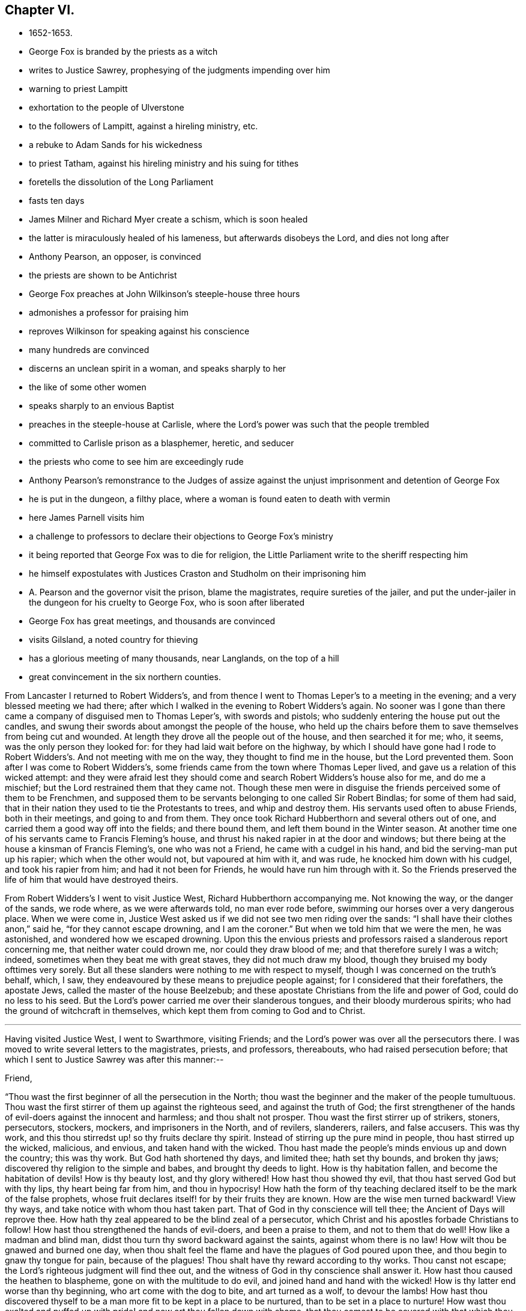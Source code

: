 == Chapter VI.

[.chapter-synopsis]
* 1652-1653.
* George Fox is branded by the priests as a witch
* writes to Justice Sawrey, prophesying of the judgments impending over him
* warning to priest Lampitt
* exhortation to the people of Ulverstone
* to the followers of Lampitt, against a hireling ministry, etc.
* a rebuke to Adam Sands for his wickedness
* to priest Tatham, against his hireling ministry and his suing for tithes
* foretells the dissolution of the Long Parliament
* fasts ten days
* James Milner and Richard Myer create a schism, which is soon healed
* the latter is miraculously healed of his lameness, but afterwards disobeys the Lord, and dies not long after
* Anthony Pearson, an opposer, is convinced
* the priests are shown to be Antichrist
* George Fox preaches at John Wilkinson`'s steeple-house three hours
* admonishes a professor for praising him
* reproves Wilkinson for speaking against his conscience
* many hundreds are convinced
* discerns an unclean spirit in a woman, and speaks sharply to her
* the like of some other women
* speaks sharply to an envious Baptist
* preaches in the steeple-house at Carlisle, where the Lord`'s power was such that the people trembled
* committed to Carlisle prison as a blasphemer, heretic, and seducer
* the priests who come to see him are exceedingly rude
* Anthony Pearson`'s remonstrance to the Judges of assize against the unjust imprisonment and detention of George Fox
* he is put in the dungeon, a filthy place, where a woman is found eaten to death with vermin
* here James Parnell visits him
* a challenge to professors to declare their objections to George Fox`'s ministry
* it being reported that George Fox was to die for religion, the Little Parliament write to the sheriff respecting him
* he himself expostulates with Justices Craston and Studholm on their imprisoning him
* A. Pearson and the governor visit the prison, blame the magistrates, require sureties of the jailer, and put the under-jailer in the dungeon for his cruelty to George Fox, who is soon after liberated
* George Fox has great meetings, and thousands are convinced
* visits Gilsland, a noted country for thieving
* has a glorious meeting of many thousands, near Langlands, on the top of a hill
* great convincement in the six northern counties.

From Lancaster I returned to Robert Widders`'s,
and from thence I went to Thomas Leper`'s to a meeting in the evening;
and a very blessed meeting we had there;
after which I walked in the evening to Robert Widders`'s again.
No sooner was I gone than there came a company of disguised men to Thomas Leper`'s,
with swords and pistols; who suddenly entering the house put out the candles,
and swung their swords about amongst the people of the house,
who held up the chairs before them to save themselves from being cut and wounded.
At length they drove all the people out of the house, and then searched it for me; who,
it seems, was the only person they looked for:
for they had laid wait before on the highway,
by which I should have gone had I rode to Robert
Widders`'s. And not meeting with me on the way,
they thought to find me in the house, but the Lord prevented them.
Soon after I was come to Robert Widders`'s,
some friends came from the town where Thomas Leper lived,
and gave us a relation of this wicked attempt:
and they were afraid lest they should come and search Robert Widders`'s house also for me,
and do me a mischief; but the Lord restrained them that they came not.
Though these men were in disguise the friends perceived some of them to be Frenchmen,
and supposed them to be servants belonging to one called Sir Robert Bindlas;
for some of them had said,
that in their nation they used to tie the Protestants to trees,
and whip and destroy them.
His servants used often to abuse Friends, both in their meetings,
and going to and from them.
They once took Richard Hubberthorn and several others out of one,
and carried them a good way off into the fields; and there bound them,
and left them bound in the Winter season.
At another time one of his servants came to Francis Fleming`'s house,
and thrust his naked rapier in at the door and windows;
but there being at the house a kinsman of Francis Fleming`'s, one who was not a Friend,
he came with a cudgel in his hand, and bid the serving-man put up his rapier;
which when the other would not, but vapoured at him with it, and was rude,
he knocked him down with his cudgel, and took his rapier from him;
and had it not been for Friends, he would have run him through with it.
So the Friends preserved the life of him that would have destroyed theirs.

From Robert Widders`'s I went to visit Justice West, Richard Hubberthorn accompanying me.
Not knowing the way, or the danger of the sands, we rode where,
as we were afterwards told, no man ever rode before,
swimming our horses over a very dangerous place.
When we were come in,
Justice West asked us if we did not see two men riding over the sands:
"`I shall have their clothes anon,`" said he,
"`for they cannot escape drowning, and I am the coroner.`"
But when we told him that we were the men, he was astonished,
and wondered how we escaped drowning.
Upon this the envious priests and professors raised a slanderous report concerning me,
that neither water could drown me, nor could they draw blood of me;
and that therefore surely I was a witch; indeed,
sometimes when they beat me with great staves, they did not much draw my blood,
though they bruised my body ofttimes very sorely.
But all these slanders were nothing to me with respect to myself,
though I was concerned on the truth`'s behalf, which, I saw,
they endeavoured by these means to prejudice people against;
for I considered that their forefathers, the apostate Jews,
called the master of the house Beelzebub;
and these apostate Christians from the life and power of God,
could do no less to his seed.
But the Lord`'s power carried me over their slanderous tongues,
and their bloody murderous spirits; who had the ground of witchcraft in themselves,
which kept them from coming to God and to Christ.

[.small-break]
'''

Having visited Justice West, I went to Swarthmore, visiting Friends;
and the Lord`'s power was over all the persecutors there.
I was moved to write several letters to the magistrates, priests, and professors,
thereabouts, who had raised persecution before;
that which I sent to Justice Sawrey was after this manner:--

[.embedded-content-document.letter]
--

[.salutation]
Friend,

"`Thou wast the first beginner of all the persecution in the North;
thou wast the beginner and the maker of the people tumultuous.
Thou wast the first stirrer of them up against the righteous seed,
and against the truth of God;
the first strengthener of the hands of evil-doers against the innocent and harmless;
and thou shalt not prosper.
Thou wast the first stirrer up of strikers, stoners, persecutors, stockers, mockers,
and imprisoners in the North, and of revilers, slanderers, railers, and false accusers.
This was thy work, and this thou stirredst up! so thy fruits declare thy spirit.
Instead of stirring up the pure mind in people, thou hast stirred up the wicked,
malicious, and envious, and taken hand with the wicked.
Thou hast made the people`'s minds envious up and down the country; this was thy work.
But God hath shortened thy days, and limited thee; hath set thy bounds,
and broken thy jaws; discovered thy religion to the simple and babes,
and brought thy deeds to light.
How is thy habitation fallen, and become the habitation of devils!
How is thy beauty lost, and thy glory withered!
How hast thou showed thy evil, that thou hast served God but with thy lips,
thy heart being far from him, and thou in hypocrisy!
How hath the form of thy teaching declared itself to be the mark of the false prophets,
whose fruit declares itself! for by their fruits they are known.
How are the wise men turned backward!
View thy ways, and take notice with whom thou hast taken part.
That of God in thy conscience will tell thee; the Ancient of Days will reprove thee.
How hath thy zeal appeared to be the blind zeal of a persecutor,
which Christ and his apostles forbade Christians to follow!
How hast thou strengthened the hands of evil-doers, and been a praise to them,
and not to them that do well!
How like a madman and blind man, didst thou turn thy sword backward against the saints,
against whom there is no law!
How wilt thou be gnawed and burned one day,
when thou shalt feel the flame and have the plagues of God poured upon thee,
and thou begin to gnaw thy tongue for pain, because of the plagues!
Thou shalt have thy reward according to thy works.
Thou canst not escape; the Lord`'s righteous judgment will find thee out,
and the witness of God in thy conscience shall answer it.
How hast thou caused the heathen to blaspheme, gone on with the multitude to do evil,
and joined hand and hand with the wicked!
How is thy latter end worse than thy beginning, who art come with the dog to bite,
and art turned as a wolf, to devour the lambs!
How hast thou discovered thyself to be a man
more fit to be kept in a place to be nurtured,
than to be set in a place to nurture!
How wast thou exalted and puffed up with pride! and now art thou fallen down with shame,
that thou comest to be covered with that which thou stirredst up and broughtest forth.
Let not John Sawrey take the words of God into his mouth till he be reformed;
let him not take his name into his mouth till he depart from iniquity;
let not him and his teacher make a profession of the saints`' words,
except they intend to proclaim themselves hypocrites,
whose lives are so contrary to the lives of the saints;
whose church hath made itself manifest to be a cage of unclean birds.
You, having a form of godliness, but not the power,
have made them that are in the power your derision, your by-word,
and talk at your feasts.
Thy ill savour, John Sawrey, the country about have smelled,
and of thy unchristian carriage all that fear God have been ashamed;
and to them thou hast been a grief; in the day of account thou shalt know it,
even in the day of thy condemnation.
Thou wast mounted up, and hadst set thy nest on high,
but never gottest higher than the fowls of the air.
Now thou art run amongst the beasts of prey, and art fallen into the earth;
so that earthliness and covetousness have swallowed thee up.
Thy conceitedness would not carry thee through, in whom was found the selfish principle,
which hath blinded thy eye.
Thy back must be bowed down always; for thy table is already become thy snare.`"

[.signed-section-signature]
G+++.+++ F.

--

This Justice Sawrey, who was the first persecutor in that country, was afterwards drowned.

[.offset]
I wrote also to William Lampitt, the priest of Ulverstone, thus:--

[.embedded-content-document.letter]
--

"`The word of the Lord to thee, O Lampitt! who art a deceiver,
surfeited and drunk with the earthly spirit, rambling up and down in the Scriptures,
and blending thy spirit amongst the saints`' conditions; who hadst a prophecy,
as thy father Balaam had, but art erred from it, as thy father did;
one whose fruit hath withered (of which I am a witness),
and many who have known thy fruit, have seen the end of it, that it is withered,
and do see where thou art in the blind world, a blind leader of the blind;
as a beast wallowing and tumbling in the earth, and in the lust;
one that is erred from the Spirit of the Lord, of old ordained for condemnation.
Thou art in the seat of the Pharisees, art called of men master,
standest praying in the synagogues, and hast the chief seat in the assemblies;
a right hypocrite in the steps of the Pharisees, and in the way of thy fathers,
the hypocrites, which our Lord Jesus Christ cried woe against.
Such with the light thou art seen to be, and by the light art comprehended;
which is thy condemnation, who hatest it, and will be so eternally, except thou repent.
To thee this is the word of God; for in Christ`'s way thou art not, but in the Pharisees'`,
as thou mayest read, Matt.
xxiii., and all that own Christ`'s words may see thee there.
Christ, who died at Jerusalem, cried woe against such as thou art;
and Christ is the same yesterday, today, and forever.
The woe remains upon thee, and from under it thou canst never come, but through judgment,
condemnation, and true repentance.
To thee this is the word of God; to that of God in thy conscience I do speak,
which will witness the truth of what I write, and will condemn thee.
And when thou art in thy torment (though now thou swellest in thy vanity,
and livest in wickedness), remember thou wast warned in thy lifetime.
When the eternal condemnation is stretched over thee,
thou shalt witness this to be the word of the Lord God unto thee;
and if ever thy eye shall see repentance,
thou wilt witness me to have been a friend of thy soul.`"

[.signed-section-signature]
G+++.+++ F.

--

[.offset]
Having thus cleared my conscience to the justice, and to the priest of Ulverstone,
who had raised the first persecution in that country,
it was upon me to send this warning in writing to the people of Ulverstone in general.

[.embedded-content-document.letter]
--

"`Consider, O people! who are within the parish of Ulverstone;
I was moved of the Lord to come into your public places to speak among you,
being sent of God to direct your minds to him,
that you might know where you might find your teacher;
that your minds might be stayed alone upon God,
and you might not gad abroad without you for a teacher;
for the Lord God alone will teach his people; and he is coming to teach them,
and to gather them from idols`' temples, and from the customary worships,
which all the world is trained up in.
God hath given to every one of you a measure of his Spirit, according to your capacity;
liars, drunkards, whoremongers, and thieves, and who follow filthy pleasures,
you all have this measure in you.
This is the measure of the Spirit of God, that shows you sin, and evil, and deceit;
which lets you see that lying is sin; and theft, drunkenness, and uncleanness,
all to he the works of darkness.
Therefore mind your measure (for nothing that is
unclean shall enter into the kingdom of God),
and prize your time while you have it, lest the time come that you say with sorrow,
we had time, but it is past.
O! why will ye die? why will ye choose your own ways? why will
ye follow the course of the world? and why will ye follow envy,
malice, drunkenness,
and foolish pleasures? know ye not in your consciences that
all these are evil and sin? and that they who act such things,
shall never enter into the kingdom of God? O! that ye would consider,
and see how you have spent your time, and mind how ye do spend it,
and observe whom you serve; for '`the wages of sin is death.`' Do not ye know,
that whatsoever is more than yea and nay, cometh of evil?
O! ye drunkards, who live in drunkenness,
do ye think to escape the fire and the judgment of God? Though ye swell in venom,
and live in lust for a while, yet God will find you out, and bring you to judgment.
Therefore love the light, which Christ hath enlightened you withal, who saith,
'`I am the light of the world,`' and who doth
enlighten every one that cometh into the world.
One loves the light, and brings his works to the light,
and there is no occasion at all of stumbling; the other hates the light,
because his deeds are evil, and the light will reprove him.
Thou that hatest this light, thou hast it; thou knowest that lying drunkenness, swearing,
whoredom, theft, all ungodliness, and all unrighteousness, are evil.
Christ Jesus hath given thee light enough to let thee see these are evil.
This light, if thou lovest it, will teach thee holiness and righteousness,
without which none shall see God; but if thou hatest this light, it is thy condemnation.
Thus are Christ`'s words found to be true, and fulfilled among you;
you that hate this light, set up hirelings, and idols`' temples,
and such priests as bear rule by their means; such shepherds as hold up such things;
who are called of men masters, and have the chiefest place in the assemblies,
whom Christ cried woe against, Matt. 23;
such as go in the way of Cain in envy, and after the error of Balaam for wages,
gifts, and rewards; these have been your teachers; and these you have held up.
But they who love the light, are taught of God;
and the Lord is coming to teach his people himself,
and to gather his own from the hirelings,
and from such as seek for their gain from their quarter,
and from such as bear rule by their means.
The Lord is opening the eyes of people, that they may see such as bear rule over them.
But all, whose eyes are shut, are such as the prophet spoke of,
that '`have eyes and see not,`' but are foolish, upholding such things.
Therefore, poor people, as ye love your own souls,
consider the love of God to your souls, while ye have time,
and do not turn the grace of God into wantonness.
That which shows you ungodliness and worldly lusts, should and would be your teacher,
if ye would hearken to it;
for the saints of old witnessed the grace of God to be their teacher,
which taught them to live soberly and godly in this present world.
Ye that are not sober, this grace of God hath appeared unto you,
but you turn it into wantonness, and so set up teachers,
who are not sober, not holy, not godly.
Here you are left without excuse,
when the righteous judgment of God shall be revealed upon all who live ungodly.
Therefore to the light in you I speak;
and when the book of conscience shall come to be opened,
then shall you witness what I say to be true, and you all shall be judged out of it.
God Almighty direct your minds (such of you especially who love honesty and sincerity),
that you may receive mercy in the time of need.
Your teacher is within you; look not forth; it will teach you both lying in bed,
and going abroad, to shun all occasion of sin and evil.`"

[.signed-section-signature]
G+++.+++ F.

--

[.offset]
As the foregoing was directed to all the inhabitants of Ulverstone in general,
so it was upon me to write also to those more particularly,
that most constantly followed W. Lampitt, the priest.
To these I wrote thus:--

[.embedded-content-document.letter]
--

"`The word of the Lord God to all the people that follow priest Lampitt,
who is a blind guide.
Ye are such as are turned from the light of Christ within,
which he hath enlightened you withal;
ye are such as follow that which Christ cried woe against, that go not in Christ`'s way,
but in the Pharisees`' way, as ye may read, Matt. 23,
which our Lord Jesus Christ cried woe against.
He is the same yesterday, today, and forever: but him ye own not,
while ye follow such as he cried woe against; though under a colour ye make a profession,
and Lampitt, your priest, makes a trade of Christ`'s and the saints`' words,
as his fathers, the Pharisees, made a profession of the prophets`' and of Moses`'s words.
"`Woe was unto them who had not the life,
so woe is unto you who have not the life that gave forth the Scriptures,
as your fruits have made manifest.
For when the Lord hath moved some to come amongst you to preach the truth freely,
you have knocked them down, beat, and punched, and haled them out of your assemblies.
Such a people serve thee, O Lampitt, to make a prey upon, and these are thy fruits.
O! let shame, shame, strike thee and you all in the faces,
who make a profession of Christ`'s words, and yet are stoners, and strikers, and mockers,
and scoffers.
Let all see, if this be not a cage of unclean birds, spoken of in the Scriptures,
by those who had the life of the Scriptures.
Such a company of people thou deceivest, and feedest them with thy fancies;
thou makest a trade of the Scriptures, and takest them for thy cloak.
But thou art manifest to all the children of light; for that cloak will not cover thee;
thy skirts are seen, and thy nakedness appears.
The Lord made one to go naked among you, a figure of thy nakedness,
and of your nakedness, and as a sign amongst you, before your destruction cometh;
that you might see that you were naked, and not covered with the truth.
To the light in all your consciences I speak,
which Christ Jesus doth enlighten you withal.
It will show you the time you have spent,
and all the evil deeds you have done in that time; who follow such a teacher,
that acts contrary to this light, and leads you into the ditch.
When you are in the ditch together, both teacher and people, remember,
ye were warned in your lifetime.
If ever your eye come to see repentance, and you obey the light of Jesus Christ in you,
you will witness me to have been a friend of your souls,
and that I have sought your eternal good, and written this in dear love to you.
Then will you own your condemnation; which you must all own,
before you can come into that blessed life, of which there is no end.
But ye, who hate the light, because your deeds are evil, this light is your condemnation.
O! that ye would love this light, and hearken to it!
It would teach you, both in your daily occupations, and as you lie upon your beds,
and would never let you speak a vain word.
In loving it, you love Christ; in hating it,
you bring condemnation thereof upon yourselves.
To you this is the word of God, from under which you can never pass,
nor ever escape the terror of the Lord, in the state you are in, who hate the light.`"

[.signed-section-signature]
G+++.+++ F.

--

[.offset]
Amongst the chief hearers and followers of this priest Lampitt of Ulverstone,
was one Adam Sands, who was a very wicked, false man,
and would have destroyed truth and its followers if he could.
To him I was moved to write thus:--

[.embedded-content-document.letter]
--

[.salutation]
"`Adam Sands,

"`To the light in thy conscience I appeal, thou child of the Devil,
thou enemy of righteousness; the Lord will strike thee down,
though now for a while in thy wickedness thou mayest reign.
The plagues of God are due to thee,
who hardenest thyself in thy wickedness against the pure truth of God.
With the pure truth of God, which thou hast resisted and persecuted,
thou art to be thrashed down, which is eternal, and doth comprehend thee;
and with the light, which thou despisest, thou art seen; and it is thy condemnation.
Thou as one brutish, and thy wife as an hypocrite, and you both as murderers of the just,
in that which is eternal, are seen and comprehended; and your hearts searched, and tried,
and condemned by the light.
The light in thy conscience will witness the truth of what I write to thee;
and will let thee see that thou art not born of God, but art from the truth,
in the beastly nature.
If ever thy eye see repentance, thou wilt witness me a friend of thy soul,
and a seeker of thy eternal good.`"

[.signed-section-signature]
G+++.+++ F.

--

This Adam Sands afterwards died miserably.

[.offset]
I was moved also to write to priest Tatham.

[.embedded-content-document.letter]
--

"`The word of the Lord to thee, priest Tatham,
who art found out of the doctrine of Christ; having the chiefest place in the assembly,
being called of men, master,
and standing praying in the synagogue in the steps of the Pharisees,
which our Lord Jesus Christ cried woe against.
In his way thou art not, but in the way of the scribes and Pharisees,
as thou mayest read, Matt. 23.
There Christ`'s words judge thee, and the Scriptures of truth condemn thee.
For thou art such a one as sues men at the law for tithes,
and yet professest thyself to be a minister of Christ;
which Christ never empowered his to do;
neither did any of his apostles or ministers ever do so.
Here I charge thee in the presence of the living God, to be out of their doctrine;
and that as one of those evil beasts the Scripture speaks of,
thou mindest earthly things, which the life of the Scriptures is against.
Thou art for destruction in the state wherein thou standest;
and it will be thy portion eternally, if thou dost not repent.
To that of God in thy conscience I speak, which will witness the truth of what I say.
Thou goest in Cain`'s way, in envy, an enemy to God, and from the command of God.
Thou goest in Balaam`'s way, from the Spirit of God, for gifts and rewards,
the wages of unrighteousness.
Thou son of Balaam, thou art worse than thy father,
for though he loved the wages of unrighteousness, yet he durst not take them;
but thou not only takest them, but suest men at the law if they will not give them thee,
which no true minister of Jesus Christ ever did; therefore stop thy mouth forever,
and never make mention of them, or profess thyself one of them.
With the light thou art seen and comprehended, who art light and vain,
and speakest a divination of thy own brain, and deceivest the people.
That in thy conscience will witness what I say, and will condemn thee,
who art one of those that bear rule by their means,
which the Lord sent Jeremiah to cry against, Jer. 5;
and so thou boldest up '`the horrible and filthy thing that is committed in
the land.`' They that do not tremble at the word of the Lord,
are the foolish people that hold thee up; they are sottish children,
and have no understanding; they are wise to do evil, but not to do good,
who are deceived by thee.
Thou art one of those that seek their gain from their quarter; a greedy dumb dog,
that never hath enough, as thy practice makes manifest,
which the Lord sent Isaiah to cry against, Isa. 56:11-12.
And thou art such a one as the Lord sent Ezekiel to cry against,
who feedest of the fat, and clothest with the wool, and makest a prey of the people.
But the Lord is gathering his sheep from thy mouth,
that to thee they shall be a prey no longer.
Thou enemy of God, here this prophecy is fulfilled upon thee, Ezek. 34, and thou art one of them;
I charge it upon thee in the presence of the living God; a hireling thou art,
and they that put not into thy mouth, thou preparest war against them.
Thou hatest the good, and lovest the evil, which the Lord sent Micah to cry against, Mic.
iii. Cover thy lips, and stop thy mouth forever, thou child of darkness;
for with the light thou art comprehended,
and seen to be among them which the holy men of God cried woe against;
and by the Spirit of the Living God thou art judged.
In the light, which is thy condemnation, thou art comprehended; thy race is seen,
and thy compass known, who art out of the commands of Christ,
and out of the doctrine and life of the apostles.
Thou art proved and tried: to thee this is the word of the Lord,
to thee it shall be as a hammer, a fire, and a sword,
and from under it thou shalt never come, unless thou repent;
who art with the light to be condemned in that state wherein thou standest:
and if ever thy eye see repentance, this thy condemnation thou must own.`"

[.signed-section-signature]
G+++.+++ F.

--

I wrote also to Burton, priest of Sedbergh, much to the same purpose,
he being in the same evil ground, nature, and practice.
Many other epistles also and papers I wrote about that time,
as the Lord moved me thereunto, which I sent among the priests, professors,
and people of all sorts, for the laying their evil ways open before them,
that they might see and forsake them; and opening the way of truth unto them,
that they might come to walk therein;
which are too many and large to be inserted in this place.

After I had cleared my conscience at that time to the priests and people near Swarthmore,
I went again into Westmorland.
A company of men with pikes and staves laid wait for me at a bridge in the way,
and they met with some Friends, but missed me.
Afterwards they came to the meeting with their pikes and staves:
but Justice Benson being there, and many considerable people besides,
they were prevented from doing the mischief they intended.
So they went away in a great rage, without hurting any one.

I went from the meeting to Grayrigg, and had a meeting there at Alexander Dixon`'s house,
to which the priest (who was a Baptist, and a chapel priest) came to oppose;
but the Lord confounded him by his power.
Some of the priest`'s people tumbled down some
milk-pails which stood upon the side of the house,
which was much crowded; whereupon the priest, after he and his company were gone away,
raised a slander, "`that the Devil frightened him,
and took away a side of the house while he was in the meeting.`"
And though this was a known falsehood,
yet it served the priests and professors to feed on for a while;
and so shameless they were, that they printed and published it.

Another time this priest came to a meeting, and fell to jangling.
First he said, "`the Scriptures were the word of God.`"
I told him they were the words of God, but were not Christ, who is the Word;
and bid him prove by Scripture what he said.
Then he said it was not the Scripture that was the word;
and setting his foot upon the Bible, he said it was but copies bound up together.
Many unsavoury words came from him, but after he was gone we had a blessed meeting,
and the Lord`'s power and presence was preciously manifested and felt amongst us.
Soon after he sent me a challenge to meet me at Kendal.
I sent him word he need not go so far as Kendal, for I would meet him in his own parish.
The hour being fixed, we met, and abundance of rude people gathered together,
besides the baptized people who were his own members;
and they had intended to do mischief, but God prevented them.
When we were met, I declared the day of the Lord to them,
and directed them to Christ Jesus.
Then the priest out with his Bible, and said it was the word of God.
I told him it was the words of God, but not God, the Word.
His answer was, he would prove the Scriptures to be the word before all the people.
I let him go on, having a man there that could take down in writing both what he said,
and what I said.
When he could not prove it (for I kept him to Scripture proof, chapter and verse for it),
the people gnashed their teeth for anger, and said he would have me anon;
but in going about to prove that one error, he ran into many.
And when at length he saw he could not prove it,
then he said he would prove it to be a God: so he toiled himself afresh,
till he perspired again, but could not prove what he had affirmed.
And he and his company were full of wrath;
for I kept his assertions on the head of him and them all,
and told them I owned what the Scriptures said of themselves, namely,
that they were the words of God but Christ was the Word.
So the Lord`'s power came over all, and they being confounded went away.
The Lord disappointed their mischievous intentions against me;
and Friends were established in Christ,
and many of the priest`'s followers saw the folly of their teacher.

After this, priest Bennet, of Cartmel, sent a challenge to dispute with me.
Hereupon I came to his steeple-house on a First-day, and found him preaching.
When he had done, I spoke to him and his people;
but the priest would not stand the trial, but went his way.
After he was gone, I had much discourse with the people;
and when I was come out into the steeple-house yard,
and was discoursing further with the professors, and declaring truth unto them,
one of them set his foot behind me, and two of them ran against my breast,
and threw me down backwards against a grave-stone,
wickedly and maliciously seeking to hurt me; but I got up again,
and was moved of the Lord to speak to them.
Then I went up to the priest`'s house,
and desired him to come forth that I might discourse with him,
seeing he had challenged me; but he would not be seen.
So the Lord`'s power came over them all, which was greatly manifested at that time.
Amongst the priest`'s hearers was one Richard Roper,
one of the bitterest professors the priest had:
he was very fierce and hot in his contention;
but afterwards he came to be convinced of God`'s eternal truth, became a minister thereof,
and continued faithful to his death.

It was now about the beginning of the year 1653, when I returned to Swarthmore;
and going to a meeting at Gleaston, a professor challenged a dispute with me.
I went to the house where he was, and called him to come forth;
but the Lord`'s power was over him, so that he durst not meddle.
Then I departed thence, and visited the meetings of Friends in Lancashire,
and came back to Swarthmore.
Great openings I had from the Lord, not only of divine and spiritual matters,
but also of outward things, relating to the civil government.
For being one day in Swarthmore-hall,
when Judge Fell and Justice Benson were talking of the news,
and of the parliament then sitting, which was called the Long Parliament,
I was moved to tell them,
that before that day two weeks the parliament should be broken up,
and the speaker plucked out of his chair.
And that day two weeks Justice Benson coming thither again, told Judge Fell,
that now he saw George was a true prophet; for Oliver had broken up the parliament.

About this time I was in a fast for about ten days,
my spirit being greatly exercised on truth`'s account;
for James Milner and Richard Myer went out into imaginations,
and a company followed them.
This James Milner and some of his company, had true openings at first;
but getting into pride and exaltation of spirit, they ran out from truth.
I was sent for to them, and was moved of the Lord to go, and show them their outgoings:
and they were brought to see their folly, and condemned it,
and came into the way of truth again.
After some time I went to a meeting at Arn-side, where Richard Myer was,
who had been long lame of one of his arms.
I was moved of the Lord to say unto him, amongst all the people,
"`Stand up on thy legs`" (for he was sitting down): and he stood up,
and stretched out his arm that had been lame a long time, and said,
"`Be it known unto you, all people, that this day I am healed.`"
Yet his parents could hardly believe it; but after the meeting was done,
they had him aside, took off his doublet, and then saw it was true.
He came soon after to Swarthmore meeting,
and then declared how that the Lord had healed him.
Yet after this the Lord commanded him to go to York with a message from him,
but he disobeyed the Lord; and the Lord struck him again,
so that he died about three-quarters of a year after.

Now were great threatenings given forth in Cumberland, that if ever I came there again,
they would take away my life.
When I heard it, I was drawn to go into Cumberland, and went to Miles Wennington`'s,
in the same parish, from which those threatenings came;
but they had not power to touch me.

About this time Anthony Pearson was convinced, who had been an opposer of Friends.^
footnote:[Justice Pearson,
who "`was convinced as he sat on the bench,`" became the author of an approved work,
_The Great Case of Tithes._
A striking letter from him, dated in 1653, respecting his religious state,
is inserted in _Letters of Early Friends_, pages 10-12.]
He came over to Swarthmore; and I being then at Colonel West`'s, they sent for me.
Colonel West said, "`Go, George, for it may be of great service to the man.`"
So I went, and the Lord`'s power reached him.

About this time also the Lord opened several mouths to
declare the truth to priests and people,
so that many were cast into prison.
I went again into Cumberland, and Anthony Pearson and his wife, and several Friends,
went with me to Bootle, where Anthony Pearson left me, and went to Carlisle sessions;
for he was a Justice of the peace in three counties.
On a First-day, I went into the steeple-house at Bootle; and when the priest had done,
I began to speak.
But the people were exceeding rude, and struck and beat me in the yard:
one gave me a very great blow over my wrist,
so that the people thought he had broken my hand to pieces.
The constable was very desirous to keep the peace,
and would have set some of them by the heels that struck me,
if I would have given way to it.
After my service amongst them was over, I went to Joseph Nicolson`'s house,^
footnote:[Joseph Nicholson was one of those who, with his wife,
suffered in the New England persecution, being imprisoned there and laid in irons.
He was also immured within the walls of Dover Castle in 1661.
See Bowden`'s _History of Friends in America_, vol. i., pp. 203-206, and 208, etc.]
and the constable went a little way with us, to keep off the rude multitude.
In the afternoon I went again; and then the priest had got another priest to help him,
that came from London, and was highly accounted of.
Before I went into the steeple-house, I sat a little upon the Cross, and Friends with me;
but the Friends were moved to go into the steeplehouse, and I went in after them.
The London priest was preaching; who gathered up all the Scriptures he could think of,
that spoke of false prophets, and antichrists, and deceivers, and threw them upon us:
but when he had done I recollected all those Scriptures,
and brought them back upon himself.
Then the people fell upon me in a rude manner;
but the constable charged them to keep the peace, and so made them quiet again.
Then the priest began to rage, and said I must not speak there:
I told him he had his hour-glass, by which he had preached, and he having done,
the time was free for me, as well as for him, for he was but a stranger there himself.
So I opened the Scriptures to them, and let them see that those Scriptures,
that spoke of the false prophets, and antichrists, and deceivers,
described them and their generation,
and belonged to them who were found walking in their steps,
and bringing forth their fruits; and not unto us, who were not guilty of such things.
I manifested to them, that they were out of the steps of the true prophets and apostles;
and showed them clearly, by the fruits and marks,
that it was they of whom those Scriptures spoke, and not we.
And I declared the truth, and the word of life to the people,
and directed them to Christ their teacher.
All was quiet while I was speaking; but when I had done, and was come out,
the priests were both of them in such a rage,
that they foamed at the mouth for anger against me.
The priest of the place made an oration to the people in the steeple-house yard,
and said, "`This man hath gotten all the honest men and women in Lancashire to him;
and now,`" said he, "`he comes here to do the same.`"
Then said I unto him, "`What wilt thou have left? and what have the priests left them,
but such as themselves? For if it be the honest that receive the truth,
and are turned to Christ, then it must be the dishonest that follow thee,
and such as thou art.`"
Some also of the priest`'s people began to plead for their priest, and for tithes;
but I told them it were better for them to plead for Christ,
who had ended the tithing-priesthood and tithes,
and had sent forth his ministers to give freely, as they had received freely.
So the Lord`'s power came over them all, put them to silence,
and restrained the rude people, that they could not do the mischief they intended.
When I came down again to Joseph Nicholson`'s house, I saw a great hole in my coat,
which was cut with a knife, but it was not cut through my doublet,
for the Lord had prevented their mischief.
And the next day a rude wicked man would have done violence to a Friend,
but the Lord`'s power stopped him.

Now was I moved to send James Lancaster to appoint a meeting
at John Wilkinson`'s steeple-house near Cockermouth,
who was a preacher in great repute, and had three parishes under him;
wherefore I stayed at Millom-in-Bootle till he came back again.
In the meantime some of those called the gentry
of the country had formed a plot against me,
and had given a little boy a rapier, to do me a mischief with it.
They came with the boy to Joseph Nicholson`'s house to seek me;
but the Lord had so ordered it, that I was gone into the fields.
They met with James Lancaster, but did not much abuse him;
and not finding me in the house, after a while they went away again.
So I walked up and down in the fields that night,
and did not go to bed as very often I used to do.
The next day we came to the steeple-house,
where James Lancaster had appointed the meeting.
There were at this meeting twelve soldiers and their wives,
who were come thither from Carlisle; and the country people came in,
as if it had been to a fair.
I lay at a house a short distance from the place,
so that many Friends were there before me.
When I came, I found James Lancaster speaking under a yew tree;
which was so full of people that I feared they would break it down.
I looked about for a place to stand upon, to speak to the people;
for they lay all up and down like people at a leaguer.
After I was discovered, a professor came to me, and asked,
if I would not go into the church;
seeing no place convenient to speak to the people from, I told him,
"`Yes;`" whereupon the people rushed in; so that when I came in,
the house and even the pulpit was so full of people, that I had much ado to get in;
and they that could not get in, stood about the walls.
When the people were settled, I stood up on a seat;
and the Lord opened my mouth to declare his everlasting truth, and his everlasting day;
and to lay open all their teachers, their rudiments, traditions, and inventions,
that they had been in, in the night of apostacy since the apostles days.
I turned them to Christ the true teacher, and to the true spiritual worship;
directing them where to find the Spirit and truth, that they might worship God therein.
I opened Christ`'s parables unto them,
and directed them to the Spirit of God in themselves,
that would open the Scriptures unto them.
And I showed them, how all might come to know their Saviour,
and sit under his teaching;--might come to be heirs of the kingdom of God,
and know both the voice of God and of Christ,
by which they might discover all the false shepherds and teachers they had been under;
and be gathered to the true shepherd, priest, bishop, and prophet, Christ Jesus,
whom God commanded all to hear.
So when I had largely declared the word of life unto them, for about three hours,
I walked from amongst the people, and they passed away very well satisfied.
Among the rest a professor followed me, praising and commending me;
but his words were like a thistle to me.
At last I turned about, and bid him "`fear the Lord:`" whereupon priest Larkham,
of Cockermouth (for several priests were got together
on the way who came after the meeting was over),
said to me, "`Sir, why do you judge so; you must not judge.`"
But I turned to him and said, "`Friend,
dost not thou discern an exhortation from a judgment? I admonished him to fear God;
and dost thou say I judge him?`" So this priest and I falling into discourse,
I manifested him to be amongst the false prophets and covetous hirelings.
And several people being moved to speak to him,
he and two others of the priests soon got away.
When they were gone, John Wilkinson, who was preacher of that parish,
and of two other parishes in Cumberland,
began to dispute against his own conscience for several hours,
till the people generally turned against him; for he thought to have tired me out,
but the Lord`'s power tired him out, and the Lord`'s truth came over him and them all.
Many hundreds were convinced that day, and received the Lord Jesus Christ,
and his free teaching, with gladness; of whom some have died in the truth,
and many stand faithful witnesses thereof.
The soldiers also were convinced, and their wives, and continued with me till First-day.

On First-day I went to the steeple-house at Cockermouth, where priest Larkham lived.
When he had done, I began to speak, and the people began to be rude;
but the soldiers told them we had broken no law, and they became quiet.
Then I turned to the priest, and laid him open among the false prophets and hirelings;
at which word the priest went his way, and said,
"`He calls me hireling;`" which was true enough, and all the people knew it.
Then some of the great men of the town came to me, and said, "`Sir,
we have no learned men to dispute with you.`"
I told them I came not to dispute, but to show the way of salvation to them,
the way of everlasting life.
I declared largely the way of life and truth, and directed them to Christ their teacher,
who had died for them, and bought them with his blood.

When I had done,
I went about two miles to another great steeplehouse of John Wilkinson`'s, called Brigham;
where the people, having been at the other meeting, were mightily affected,
and would have put my horse into the steeple-house yard; but I said, "`No,
the priest claims that; take him to an inn.`"
When I came into the steeple-house yard, I saw the people coming in great companies,
as to a fair; and abundance were already gathered in the lanes,
and about the steeple-house.
I was very thirsty, and walked about a quarter of a mile to a brook,
where I got some water, and refreshed myself.
As I came up again, I met Wilkinson, who as I passed by him said, "`Sir,
will you preach today? If you will,`" said he,
"`I will not oppose you in word or thought.`"
I replied, "`Oppose if thou wilt; I have something to speak to the people.`"
"`And,`" said I, "`thou carriedst thyself foolishly the other day,
and spoke against thy conscience and reason;
insomuch that thy hearers cried out against thee.`"
So I left him, and went on; for he saw it was in vain to oppose,
the people were so affected with the Lord`'s truth.
When I came into the steeplehouse yard, a professor came to me, and asked,
if I would not go into the church, as he called it.
And I seeing no convenient place to stand to speak to the people from, went in,
and stood up on a seat, after they were settled.
The priest came in also, but did not go up to his pulpit.
The Lord opened my mouth, and I declared his everlasting truth,
and word of life to the people; directing them to the Spirit of God in themselves,
by which they might know God and Christ, and the Scriptures,
and come to have heavenly fellowship in the Spirit.
I declared to them, that every one that cometh into the world,
was enlightened by Christ the life; by which light they might see their sins, and Christ,
who was come to save them from their sins, and died for them.
And, if they came to walk in this light,
they might therein see Christ to be the author of their faith, and the finisher thereof;
their Shepherd to feed them, their Priest to teach them,
and their great Prophet to open divine mysteries unto them,
and to be always present with them.
I explained also unto them, in the openings of the Lord, the first covenant,
explaining to them the types, and the substance of those figures;
and so bringing them on to Christ, the new covenant.
I also manifested unto them,
that there had been a night of apostacy since the apostles`' days;
but that now the everlasting gospel was preached again,
which brought life and immortality to light; and the day of the Lord was come,
and Christ was come to teach his people himself by his light, grace, power, and Spirit.
A fine opportunity the Lord gave me to preach truth
among the people that day for about three hours;
and all was quiet.
Many hundreds were convinced; and some of them praised God and said,
"`Now we know the first step to peace.`"
The preacher also said privately to some of his hearers,
that I had broken them and overthrown them.

After this I went to a village, and many people accompanied me.
As I was sitting in a house full of people, declaring the word of life unto them,
I cast mine eye upon a woman, and discerned an unclean spirit in her.
And I was moved of the Lord to speak sharply to her,
and told her she was under the influence of an unclean spirit;
whereupon she went out of the room.
Now, I being a stranger there, and knowing nothing of the woman outwardly,
the people wondered at it, and told me afterwards that I had discovered a great thing;
for all the country looked upon her to be a wicked person.
The Lord had given me a spirit of discerning,
by which I many times saw the states and conditions of people,
and could try their spirits.
For not long before, as I was going to a meeting, I saw some women in a field,
and I discerned an evil spirit in them;
and I was moved to go out of my way into the field to them,
and declare unto them their conditions.
At another time there came one into Swarthmore-hall in the meeting time;
and I was moved to speak sharply to her,
and told her she was under the power of an evil spirit;
and the people said afterwards she was generally accounted so.
There came also at another time another woman, and stood at a distance from me,
and I cast mine eye upon her, and said,
"`Thou hast been an harlot;`" for I perfectly saw the condition and life of the woman.
The woman answered and said, many could tell her of her outward sins,
but none could tell her of her inward.
Then I told her her heart was not right before the Lord,
and that from the inward came the outward.
This woman came afterwards to be convinced of God`'s truth, and became a Friend.

From the aforesaid village we came up to Thomas Bewley`'s, near Coldbeck; and from thence,
having had some service for the Lord there, I passed to a town,
where I had a meeting at the Cross; and all was pretty quiet.
When I had declared the truth unto them, and directed them to Christ their teacher,
some received the truth.
We had another meeting upon the borders, in a steeple-house yard,
to which many professors and contenders came; but the Lord`'s power was over all;
and when the word of life had been declared amongst them,
some received the truth there also.

From thence we came to Carlisle, and the pastor of the Baptists,
with most of his hearers, came to me to the abbey, where I had a meeting,
and declared the word of life amongst them; and many of the Baptists,
and of the soldiers, were convinced.
After the meeting, the pastor of the Baptists, a high notionist, and a flashy man,
came to me, and asked me, "`what must be damned;`" I was moved immediately to tell him,
"`that which spoke in him was to be damned.`"
This stopped his mouth; and the witness of God was raised up in him.
I opened to him the states of election and reprobation,
so that he said he never heard the like in his life.
He also came afterwards to be convinced.

Then I went up to the castle among the soldiers, who beat a drum,
and called the garrison together.
I preached the truth amongst them,
"`directing them to the Lord Jesus Christ to be their teacher,
and to the measure of his Spirit in themselves,
by which they might be turned from darkness to the light,
and from the power of Satan unto God, I warned them all,
that they should do no violence to any man, but should show forth a Christian life;
telling them, that he who was to be their teacher, would be their condemner,
if they were disobedient to him.`"
So I left them, having no opposition from any of them except the Sergeants,
who afterwards came to be convinced.

On the market-day I went up into the market to the market-cross.
Now the magistrates had both threatened and sent their Sergeants;
and the magistrates`' wives had said that if I came there,
they would pluck the hair off my head; and that the Sergeants should take me up.
Nevertheless I obeyed the Lord God, and went upon the Cross,
and there declared unto them,
"`that the day of the Lord was coming upon all their deceitful ways and doings,
and deceitful merchandize; and that they should put away all cozening and cheating,
and keep to yea and nay, and speak the truth one to another;
so the truth and the power of God was set over them.`"
After I had declared the word of life to the people,
the throng being so great that the Sergeants could not get to me,
nor the magistrates`' wives come at me, I passed away quietly.
Many people and soldiers came to me, and some Baptists, that were bitter contenders;
amongst whom one of their deacons, being an envious man,
and finding the Lord`'s power was over them, cried out for very anger.
Whereupon I set my eyes upon him, and spoke sharply to him in the power of the Lord;
and he cried, "`Do not pierce me so with thy eyes; keep thy eyes off me.`"

On the First-day following I went into the steeple-house; and after the priest had done,
I preached the truth to the people, and declared the word of life amongst them.
The priest got away, and the magistrates desired me to go out of the steeple-house.
But I still declared the way of the Lord unto them, and told them,
"`I came to speak the word of life and salvation from the Lord amongst them.`"
The power of the Lord was dreadful amongst them in the steeple-house,
so that the people trembled and shook, and they thought the steeple-house shook;
and some of them feared it would fall down on their heads.
The magistrates`' wives were in a rage, and strove mightily to be at me;
but the soldiers and friendly people stood thick about me.
At length the rude people of the city rose,
and came with staves and stones into the steeple-house,
crying "`Down with these round-headed rogues;`" and they threw stones.
Whereupon the governor sent a file or two of musketeers into the steeple-house,
to appease the tumult, and commanded all the other soldiers out.
So those soldiers took me by the hand in a friendly manner,
and said they would have me along with them.
When we came forth into the street, the city was in an uproar,
and the governor came down;
and some of those soldiers were put in prison for standing by me, and for me,
against the town`'s-people.
A lieutenant, that had been convinced, came, and brought me to his house,
where there was a Baptists`' meeting, and thither came Friends also,
and we had a very quiet meeting; they heard the word of life gladly,
and many received it.
The next day, the justices and magistrates of the town being gathered in the townhall,
they granted a warrant against me, and sent for me to come before them.
I was then gone to a Baptist`'s house; but hearing of it I went up to the hall to them,
where many rude people were; some of whom had sworn strange, false things against me.
I had much discourse with the magistrates,
wherein I laid open the fruits of their priests`' preaching,
and showed them how void they were of Christianity; and that,
though they were such great professors (for they were Independents and
Presbyterians) they were without the possession of that which they professed.
After a large examination they committed me to prison as a blasphemer, a heretic,
and a seducer; though they could not justly charge any such thing against me.
The jail at Carlisle had two jailers, an upper and an under,
who looked like two great bear-wards.
Now when I was brought in, the upper jailer had me up into a great chamber, and told me,
I should have what I would in that room.
But I told him, he should not expect any money from me,
for I would neither lie in any of his beds, nor eat any of his victuals.
Then he put me into another room; where after a while, I got something to lie upon.
There I lay till the assizes came; and then all the talk was, that I was to be hanged.
The high sheriff, whose name was Wilfred Lawson,
stirred them much up to take away my life; and said,
he would guard me to my execution himself.
They were in a great rage, and set three musketeers for a guard upon me;
one at my chamber door, another at the stairs`' foot, and a third at the street door;
and they would let none come at me, except one sometimes,
to bring me some necessary things.
At night they would bring up priests to me, sometimes as late as the tenth hour;
who were exceedingly rude and devilish.
There was a company of bitter Scotch priests, Presbyterians, made up of envy and malice,
who were not fit to speak of the things of God, they were so foul-mouthed; but the Lord,
by his power, gave me dominion over them all,
and I let them see both their fruits and their spirits.
Great ladies also (as they were called) came to see the man that they said was to die.
While both the judge, justices, and sheriff,
were contriving together how they might put me to death,
the Lord disappointed their design by an unexpected way;
for the judge`'s clerk (as I was informed) started a question among them,
which confounded all their counsels;
so that after that they had not power to call me before the judge.

Anthony Pearson being then in Carlisle,
and perceiving that they did not intend to bring me, as was expected, upon my trial,
wrote a letter to the judges, directed as follows:--

[.embedded-content-document.letter]
--

[.blurb]
=== To the Judges of Assize and Jail-delivery for the Northern Parts, sitting at Carlisle.

"`You are raised up to do righteousness and justice,
and sent forth to punish him that doth evil, and to encourage him that doth well,
and to set the oppressed free.
I am therefore moved to lay before you the condition of George Fox,
whom the magistrates of this city have cast into prison,
for words that he is accused to have spoken, which they call blasphemy.
He was sent to the jail, till he should be delivered by due course of law;
and it was expected he should have been proceeded
against in the common-law course at this assizes.
The informations against him were delivered into court;
and the act allows and appoints that way of trial.
How hardly and unchristianly he hath been hitherto dealt with, I shall not now mention;
but you may consider, that nothing he is accused of is nice and difficult.
And, to my knowledge, he utterly abhors and detests every particular,
which by the act against blasphemous opinions, is appointed to be punished;
and differs as much from those people against whom the law was made,
as light from darkness.
Though he is committed, judgment is not given against him;
nor have his accusers been face to face,
to affirm before him what they have informed against him;
nor was he heard as to the particulars of their accusations; nor doth it appear,
that any word they charge against him, is within the act.
But, indeed, I could not yet so much as see the information, no, not in court,
though I desired it, both of the clerk of the assizes and of the magistrates`' clerk;
nor hath he had a copy of them.
This is very hard; and that he should be so closely restrained,
that his friends may not speak with him, I know no law nor reason for.
I do therefore claim for him a due and lawful hearing,
and that he may have a copy of his charge, and freedom to answer for himself;
and that rather before you, than to be left to the rulers of this town,
who are not competent judges of blasphemy, as by their mittimus appears;
who have committed him upon an act of parliament,
and mention words as spoken by him at his examination, which are not within the act,
and which he utterly denies.
The words mentioned in the mittimus he denies to have spoken;
and hath neither professed nor avowed them.`"

[.signed-section-signature]
Anthony Pearson.

--

Notwithstanding this letter,
the judges were resolved not to suffer me to be brought before them;
but reviling and scoffing at me behind my back, left me to the magistrates of the town;
giving them what encouragement they could to exercise their cruelty upon me.
Whereupon (though I had been kept up so close in the jailer`'s
house that Friends were not suffered to visit me,
and Colonel Benson and Justice Pearson were denied to see me, yet) the next day,
after the judges were gone out of town,
an order was sent to the jailer to put me down into the dungeon among the mosstroopers,^
footnote:[Moss-troopers were the remnant of a kind of freebooters,
who infested the borders of England and Scotland in feudal times,
making incursions on each other, less for the purpose of contention in arms,
than for committing depredations on cattle and property.]
thieves, and murderers, which accordingly he did.
A filthy nasty place it was,
where men and women were put together in a very uncivil manner,
and not even a house of convenience to it;
and the prisoners so lousy that one woman was almost eaten to death with lice.
Yet, as bad as the place was, the prisoners were all made very loving and subject to me;
and some of them were convinced of the truth, as the publicans and harlots were of old;
so that they were able to confound any priest, that might come to the grates to dispute.
But the jailer was very cruel,
and the under-jailer very abusive to me and to Friends that came to see me;
for he would beat Friends with a great cudgel,
that did but come to the window to look in upon me.
I could get up to the grate, where sometimes I took in my meat;
at which the jailer was often offended.
One time he came in a great rage, and beat me with a great cudgel,
though I was not at the grate at that time; and as he beat me, he cried,
"`Come out of the window,`" though I was then far enough from it.
While he struck me, I was made to sing in the Lord`'s power;
and that made him rage the more.
Then he fetched a fiddler, and brought him in where I was, and set him to play,
thinking to vex me thereby; but while he played,
I was moved in the everlasting power of the Lord God to sing;
and my voice drowned the noise of the fiddle, and struck and confounded them,
and made them give over fiddling and go their way.

Justice Benson`'s wife was moved of the Lord to come to visit me,
and to eat no meat but what she ate with me at the bars of the dungeon window.
She was afterwards herself imprisoned at York, when she was great with child,
for speaking to a priest; and was kept in prison, and not suffered to go out,
when the time of her travail was come; so she was delivered of her child in the prison.
She was an honest, tender woman, and continued faithful to the truth until she died.

Whilst I was in the dungeon at Carlisle, James Parnell,
a little lad of about sixteen years of age, came to see me, and was convinced:
and the Lord quickly made him a powerful minister of the word of life,
and many were turned to Christ by him, though he lived not long: for,
travelling into Essex, in the work of the ministry, in the year 1655,
he was committed to Colchester castle,
where he endured very great hardships and sufferings;
being put by the cruel jailer into a hole in the castle-wall, called the oven,
so high from the ground, that he went up to it by a ladder;
which being six feet too short,
he was obliged to climb from the ladder to the hole by a rope that was fastened above.
And when Friends would have given him a cord and a basket, to draw up his victuals in,
the inhuman jailer would not suffer them,
but forced him to go down and up by that short ladder and rope, to fetch his victuals,
(which for a long time he did) or else he might have famished in the hole.
At length, his limbs being much benumbed with lying in that place,
yet being constrained to go down to take up some victuals,
as he came up the ladder again with his victuals in one hand,
and caught at the rope with the other, he missed the rope,
and fell down from a very great height upon the stones;
by which fall he was exceedingly wounded in his head and arms,
and his body was so much bruised, that he died in a short time after.^
footnote:[James Parnell, according to the historian Sewell,
was trained up in the schools of literature.
Though young, he became a valiant soldier of the Lamb;
"`In age a stripling, but in service old;`" and died a true martyr in a dungeon`'s gloom.
Particulars of his barbarous treatment, and consequent death in jail,
may be found in Sewell`'s _History_, vol. i., under date 1655;
and fuller information in his _Life_ by Callaway.
In Barclay`'s _Letters of Early Friends_ is one from James Parnell,
written from Colchester Castle, wherein he says,
"`They have laboured to make my bonds grievous, but my strength the Philistines know not:
I am kept and nourished in the midst of mine enemies; glory be to God the Highest,
who hath counted me worthy to bear the bonds of the gospel.`"]
When he was dead, the wicked professors, to cover their own cruelty, wrote a book of him,
and said, "`he fasted himself to death;`" which was an abominable falsehood,
and was manifested so to be by another book, which was written in answer to that,
and was called "`The Lamb`'s Defence against Lies.`"

Now when I saw that I was not likely to be brought to a public
hearing and trial (although I had before answered,
in writing, the particular matters charged against me,
at the time of my first examination and commitment),
I was moved to send the following paper,
as a public challenge to all those that belied the truth and me behind my back,
to come forth and make good their charge:--

[.embedded-content-document.paper]
--

"`If any in Westmorland, or Cumberland, or elsewhere, that profess Christianity,
and pretend to love God and Christ, are not satisfied concerning the things of God,
which I, who am called George Fox, have spoken and declared,
let them declare and publish their dissatisfaction in writing, and not back-bite,
nor lie, nor persecute, in secret:
this I demand of you all in the presence of the living God, as ye will answer it to him.
For the exaltation of the truth, and the confounding of deceit, is this given forth.
To that of God in your consciences I speak;
declare or write your dissatisfaction to any of them, whom you call Quakers,
that truth may be exalted, and all may come to the light,
with which Christ hath enlightened every one that cometh into the world:
that nothing may be hid in darkness, in prisons, holes, or corners,
but that all things may be brought to the light of Christ,
and by the light of Christ may be tried.
This am I moved of the Lord to write,
and send forth to be set upon the marketcrosses in Westmorland, and elsewhere.
To the light of Christ in you I speak,
that none of you may speak evil of the things of God, which you know not;
nor act contrary to the light, that gave forth the Scriptures;
lest you be found fighters against God,
and the hand of the Lord be turned against you.`"

[.signed-section-signature]
G+++.+++ F.

--

While I thus lay in the dungeon at Carlisle, the report raised at the time of the assize,
"`that I should be put to death,`" was gone far and near;
insomuch that the parliament then sitting, which, I think,
was called the Little Parliament, hearing,
that a young man at Carlisle was to die for religion,
caused a letter to be sent to the sheriff and magistrates concerning me.
About the same time I wrote also to the justices at Carlisle,
that had cast me into prison,
and that persecuted Friends at the instigation of the priests for tithes;
expostulating the matter with them thus:--

[.embedded-content-document.letter]
--

[.salutation]
"`Friends, Thomas Craston and Cuthbert Studholm,

"`Your noise is gone up to London before the sober people: what imprisoning,
what gagging,
what havoc and spoiling of the goods of people have you made within these few years!
Unlike men; as though you had never read the Scriptures, or had not minded them!
Is this the end of Carlisle`'s religion? is this the end of your ministry;
and is this the end of your church,
and of your profession of Christianity? you have shamed it by your folly, your madness,
and blind zeal.
Was it not always the work of the blind guides, watchmen, leaders, and false prophets,
to prepare war against them that would not put into their mouths? And have not you
been the priests`' pack-horses and executioners? When they spur you up,
to bear the sword against the just, do not you run on against the creatures,
that cannot hold up such as the Scriptures did always
testify against? Yet will you lift up your unholy hands,
and call upon God with your polluted lips, and pretend a fast,
who are full of strife and debate.
Did your hearts never burn within you? Did you never come to question
your conditions? Are you wholly given up to do the Devil`'s lusts,
to persecute? Where is your loving of enemies? Where is your
entertaining of strangers? Where is your overcoming evil with good?
Where are your teachers that can stop the mouths of gainsayers,
and can convince gainsayers and such as oppose
themselves? Have you no ministers of the Spirit,
no soldiers with spiritual weapons displaying Christ`'s colours?
But all the dragon`'s, the murderer`'s, the persecutor`'s arm of flesh;
Cain`'s weapons, chief priests taking counsel;
Judas and the multitude with swords and staves;
Sodom`'s company raging about Lot`'s house, like the priests and princes against Jeremiah;
like the dragon, beast, and great whore, and the false church, which John saw,
should cast into prison, and kill,
and persecute? Whose weapons are you bearing? doth not the false church, the whore,
make merchandize of cattle, corn, wine, and oil,
even to the very souls of men? And hath not all this been since the
true church went into the wilderness? Read Revelations the 12th,
with the 18th: do you not read and see what a spirit you are of,
and what a bottomless pit you are in? And have not you dishonoured the place
of justice and authority? What! turned your sword backward like madmen,
who are a praise to the evil-doer, and would be a terror to the good,
with all force and might to stop the way of justice!
Doth not the Lord, think you,
behold your actions? How many have you wronged?
how many have you imprisoned and persecuted,
and put out of your synagogues?
Are you they that must fulfill the prophecy of Christ, Matt. 23. John 16?
Read the Scriptures, and see how unlike you are to the prophets, Christ,
and his apostles; and what a visage you have,
like unto them that persecuted the prophets, Christ and the apostles.
You are found in their steps, wrestling with flesh and blood,
and not with principalities, and powers, and spiritual wickedness,
and your teachers imprisoning and persecuting for outward things,
you being their executioners; the like whereof hath not been in all the nations.
The havoc that hath been made, the spoiling of the goods of people,
taking away their oxen and fatted beeves, their sheep, corn, wool, and household goods,
and giving them to the priests, that have done no work for them;
more like moss-troopers than ministers of the gospel, they take them from Friends;
sueing them in your courts, and fining them,
because they will not break the commands of Christ; that is, because they will not swear.
Thus you act against them that do not lift up a hand against you;
and as much as you turn against them, you turn against Christ.
But he is risen that will plead their cause, and you cannot be hid;
for your works are come to light, and the end of your ministry is seen,
what it is for--for means.
You have dishonoured the truth, the gospel,
and are they that make it chargeable? You have lost your glory.
You have dishonoured yourselves.
Persecution was ever blind and mad.
Read the apostle, what he saith of himself, when he was in your nature.
Exaltation and pride, and your lifting up yourselves, hath brought you to this;
not being humble, not doing justice, not loving mercy.
When such as have been beaten and bruised by your rude company,
to whom you are a praise and encouragement, have come, and laid things before you,
that you might do justice, preserve and keep peace, you, knowing they could not swear,
have put an oath to them.
This hath been your trick and cover, that ye might not do justice to the just;
but by this means you have gone on still further to encourage the evil-doer.
But the Lord sees your hearts!
If ye were not men past feeling,
ye would fear and tremble before the God of the whole earth, who is risen,
and will stain your glory, mar your pride, deface your beauty, and lay it in the dust.
Though for a time you may swell in your pride, glory in your shame,
and make a mock of God`'s messengers, who, for reproving sin in the gate,
are become your prey, you will feel the heavy hand of God, and his judgments at the last.
This is from a lover of the truth, and of righteousness, and of your souls;
but a witness against all such as make a trade of the prophets`', Christ`'s,
and the apostles`' words,
and are found in the steps of them that persecuted the prophets`', Christ`'s,
and the apostles`' life; who will persecute them, that will not hold you up,
and put into your mouths, and give you means.
Tithes were before the law, and tithes were in the law; but tithes,
since the days of the apostles, have been only since the false church got up.
Now Christ, who is come to end the law, and to end war,
redeems men out of the tenths and out of the nines also.
The redeemed of the Lord shall reign upon the earth,
and know the election which was before the world began.
Since the days of the apostles, tithes have been set up by the Papists,
and by them that went forth from the apostles into the world;
so set up by the false church, that made merchandize of people,
since the true church went into the wilderness.
But now is the judgment of the great whore come, and the beast and false prophet,
the old dragon, shall be taken and cast into the fire,
and the Lamb and his saints shall have the victory.
Now is Christ come, who will make war in righteousness,
and destroy with the sword of his mouth all these inventors and inventions,
that have got up, and been set up since the days of the apostles,
and since the true church went into the wilderness.
And the everlasting gospel, which is the power of God,
shall be preached again to all nations, and kindreds, and tongues,
in this the Lamb`'s day, before whom you shall appear to judgment.
You have no way to escape.
For he hath appeared, who is '`the first and the last, the beginning and the ending,
the Alpha and the Omega; he that was dead, is alive again, and lives forevermore!`'`"

--

[.offset]
I mentioned before, that Gervase Benson and Anthony Pearson,
though they had been justices of the peace,
were not permitted to come to me in the prison;
whereupon they jointly wrote a letter to the magistrates, priests,
and people at Carlisle, concerning my imprisonment; which was thus:--

[.embedded-content-document.letter]
--

"`Him, who is called George Fox, who is persecuted by rulers and magistrates,
by justices, by priests, and by people,
and who suffers imprisonment of his body at this present, as a blasphemer, and a heretic,
and a seducer, him do we witness, who in measure are made partakers of the same life,
that lives in him, to be a minister of the eternal word of God,
by whom the everlasting gospel is preached;
by the powerful preaching whereof the eternal
Father of the saints hath opened the blind eyes,
hath unstopped the deaf ears, hath let the oppressed go free,
and hath raised up the dead out of the graves.
Christ is now preached in and among the saints, the same that ever he was;
and because his heavenly image is borne up in this his faithful servant,
therefore doth fallen man (rulers, priests, and people) persecute him.
Because he lives up out of the fall, and testifies against the works of the world,
that the deeds thereof are evil he suffers by you magistrates; not as an evil-doer.
For thus it was ever, where the seed of God was kept in prison under the cursed nature,
that nature sought to imprison them in whom it was raised.
The Lord will make him to you as a burdensome stone;
for the sword of the Spirit of the Almighty is put into the hands of the saints,
which shall wound all the wicked,
and shall not be put up till it hath cut down all corrupt judges, justices, magistrates,
priests, and professors; till he hath brought his wonderful thing to pass in the earth;
which is to make new heavens and a new earth, wherein shall dwell righteousness;
which now he is about to do.
Therefore fear the Lord God Almighty, ye judges, justices, commanders, priests,
and people; ye that forget God, suddenly will the Lord come,
and destroy you with an utter destruction, and will sweep your names out of the earth,
and will restore his people judges, as at the first, and counsellors,
as at the beginning.
And all persecutors shall partake of the plagues of the whore,
who hath made the kings of the earth and the great men
drunk with the wine of her fornications,
and hath drunk the blood of the saints;
and therefore shall you be partakers of her plagues.
We are not suffered to see our friend in prison,
whom we witness to be a messenger of the living God.
Now, all people, consider whether this be according to law, or from the wicked, perverse,
envious will of the envious rulers and magistrates,
who are of the same generation that persecuted Jesus Christ; for, said he,
'`as they have done to me, so will they do to you.`'
And as he took the love, the kindness,
and service that was showed and performed to any of his
afflicted ones in their sufferings and distress,
as done unto himself,
so the injuries and wrongs that were done by any to any of his little ones, he resented,
as done unto himself also.
Therefore you, who are so far from visiting him yourselves in his suffering servant,
that ye will not suffer his brethren to visit him, ye must depart,
ye workers of iniquity, into the lake that burns with fire.
The Lord is coming to thrash the mountains, and will beat them to dust;
and all corrupt rulers, corrupt officers, and corrupt laws,
the Lord will take vengeance on,
by which the tender consciences of his people are oppressed.
He will give his people his law, and will judge his people himself,
not according to the sight of the eye, and hearing of the ear, but with righteousness,
and with equity.
Now are your hearts made manifest to be full of envy against the living truth of God,
which is made manifest in his people, who are contemned and despised of the world,
and scornfully called Quakers.
You are worse than the heathens, that put Paul in prison,
for none of his friends or acquaintance were hindered to come to him by them;
therefore they shall be witnesses against you.
Ye are made manifest to the saints,
to be of the same generation that put Christ to death,
and that put the apostles in prison on the same pretence that you act under,
in calling truth error, and the ministers of God blasphemers, as they did.
But the day is dreadful and terrible, that shall come upon you, ye evil magistrates,
priests, and people, who profess the truth in words outwardly,
and yet persecute the power of truth, and them that stand in and for the truth.
While ye have time prize it, and remember what is written Isa. 54:17.`"

[.signed-section-signature]
Gervase Benson.

[.signed-section-signature]
Anthony Pearson.

--

Not long after this, the Lord`'s power came over the justices,
and they were made to set me at liberty.
But some time previous, the governor, and Anthony Pearson,
came down into the dungeon to see the place where I was kept,
and understand what usage I had.
They found the place so bad, and the savour so ill,
that they cried shame on the magistrates for suffering the jailer to do such things.
They called for the jailers into the dungeon,
and required them to find sureties for their good behaviour; and the under-jailer,
who had been such a cruel fellow, they put into the dungeon with me,
amongst the moss-troopers.

After I was set at liberty, I went to Thomas Bewley`'s,
where came a Baptist teacher to oppose me; but he was convinced.
Robert Widders being with me, was moved to go to Coldbeck steeple-house,
and the Baptist teacher went along with him the same day.
The people fell upon them, and almost killed Robert Widders;
and took the Baptist`'s sword from him, and beat him sorely.
This Baptist had the inheritance of an impropriation of tithes; and he went home,
and gave it up freely.
Robert Widders was sent to Carlisle jail, where having lain a while,
he was set at liberty again.^
footnote:[Robert Widders is often mentioned in this Journal,
having travelled with George Fox in Scotland, as also in many parts of America.
They went through great perils by sea and land, in the wilderness and in woods,
in danger of wild beasts; yet, through all the Lord supported him,
and kept him faithful to the end.
He was valiant for God`'s truth, establishing many in the faith.
He was a great sufferer from persecutors; once, at Coldbeck,
he was thrown down on the ground, and kicked and beaten so cruelly,
that blood gushed out of his mouth, and he was supposed to be dead.
At Lamplugh, his clothes were torn on his back, and the hair from off his head; and,
at Bishop-Auckland, he was stoned and sorely bruised.
His cattle, corn, and household goods were also swept away by wholesale,
yet he was not at all dejected or concerned, knowing well for what he suffered.
He was much resigned during his last sickness, often saying on his deathbed,
"`his heart was filled with the love of God;`"
and he departed this life in great peace in 1686,
aged sixty-eight years.]
William Dewsbury also went to another steeple-house hard by,
and the people almost killed him, they beat him so; but the Lord`'s power was over all,
and healed him again.
In that day many Friends went to the steeplehouses,
to declare the truth to the priests and people, and great sufferings they underwent;
but the Lord`'s power sustained them.

Now I went into the country, and had mighty great meetings.
The everlasting gospel and word of life flourished,
and thousands were turned to the Lord Jesus Christ, and to his teaching.
Several that had taken tithes, as impropriators, denied the receiving of them any longer,
and delivered them up freely to the parishioners.
Passing on into Westmorland, I had many great meetings.
At Strickland-head I had a large meeting, where a justice of peace out of Bishopric,
whose name was Henry Draper, came, and many contenders were there.
The priests and magistrates were in a great rage against me in Westmorland,
and had a warrant to apprehend me, which they renewed from time to time, for a long time;
yet the Lord did not suffer them to serve it upon me.
I travelled on amongst Friends, visiting the meetings till I came to Swarthmore,
where I heard that the Baptists and professors
in Scotland had sent to have a dispute with me.
I sent them word, that I would meet them in Cumberland, at Thomas Bewley`'s house,
whither accordingly I went, but none of them came.
Some dangers at this time I underwent in my travels; for at one time,
as we were passing from a meeting, and going through Wigton on a market-day,
the people of the town had set a guard with pitch-forks;
and although some of their own neighbours were with us, they kept us out of the town,
and would not let us pass through it, under the pretence of preventing the sickness;
though there was no occasion for any such thing.
However, they fell upon us, and had like to have spoiled us and our horses;
but the Lord restrained them, that they did not much hurt; and we passed away.
Another time, as I was passing between two Friends`' houses,
some rude fellows lay in wait in a lane, and exceedingly stoned and abused us;
but at last, through the Lord`'s assistance, we got through them, and had not much hurt.
But this showed the fruits of the priest`'s teaching,
which shamed their profession of Christianity.

After I had visited Friends in that county, I went through the county into Durham,
having large meetings by the way.
A very large one I had at Anthony Pearson`'s, where many were convinced.
From thence I passed through Northumberland to Derwent-water,
where there were great meetings; and the priests threatened that they would come,
but none came.
The everlasting word of life was freely preached, and freely received;
and many hundreds were turned to Christ, their teacher.

In Northumberland many came to dispute, of whom some pleaded against perfection;
unto whom I declared, "`that Adam and Eve were perfect before they fell;
and all that God made was perfect; and that the imperfection came by the Devil,
and the fall; but Christ, that came to destroy the Devil, said,
'`Be ye perfect.`'`" One of the professors alleged that Job said,
"`Shall mortal man be more pure than his Maker? The heavens are not clean in his sight.
God charged his angels with folly.`"
But I showed him his mistake, and let him see, "`that it was not Job that said so,
but one of those that contended against Job; for Job stood for perfection,
and held his integrity; and they were called miserable comforters.`"
Then these professors said, the outward body was the body of death and sin.
I showed them their mistake in that also;
for "`Adam and Eve had each of them an outward body,
before the body of death and sin got into them; and that man and woman will have bodies,
when the body of sin and death is put off again;
when they are renewed up into the image of God again by Christ Jesus,
which they were in before they fell.`"
So they ceased at that time from opposing further;
and glorious meetings we had in the Lord`'s power.

Then we passed on to Hexham, where we had a great meeting at the top of a hill.
The priest threatened he would come, and oppose us, but he came not;
so that all was quiet; and the everlasting day,
and renowned truth of the everliving God was sounded over those dark countries,
and his Son exalted over all.
It was proclaimed amongst the people that "`the day was now come,
wherein all that made a profession of the Son of God, might receive him;
and that to as many as would receive him, he would give power to become the sons of God,
as he had done to me.`"
And it was further declared, that "`he that had the Son of God, had life eternal;
but that he that had not the Son of God (though he professed all the Scriptures,
from the first of Genesis to the last of the Revelations), had not life.`"
After all were directed to the light of Christ,
by which they might see him and receive him, and know where their true teacher was;
and the everlasting truth had been largely declared amongst them,
we passed away through Hexham peaceably, and came to Gilsland,
a country noted for thieving.

Here a Friend seeing the priest, went to speak to him;
whereupon the latter came down to our inn, and the town`'s-people gathered about us.
The priest said, he would prove us deceivers out of the Bible,
but could find no Scripture for his purpose.
Then he went into the inn; and after a while came out again,
and brought some broken sentences of Scripture,
that mention "`the doctrines and commandments of men, etc., and, touch not, taste not,
etc., for they perish with the using.`"
All which, poor man! was his own condition; whereas we were persecuted,
because we would not taste, nor touch, nor handle their doctrines and traditions,
which we knew perished with the using.
I asked him what he called the steeple-house? "`O,`" said he,
"`the dreadful house of God, the temple of God.`"
Then I showed him, and the poor dark people,
that their bodies should be the temples of God;
and that Christ never commanded these temples, but ended that temple at Jerusalem,
which God had commanded.
While I was speaking, the priest got away;
and afterwards the people appeared as if they feared we would take their purses,
or steal their horses; judging us like themselves, who are naturally given to thieving.

The next day we came through the country into Cumberland again,
where we had a general meeting of many thousands
of people at the top of a hill near Langlands.
A glorious and heavenly meeting it was; for the glory of the Lord did shine over all;
and there were as many as one could well speak over, the multitude was so great.
Their eyes were fixed on Christ their teacher; and they came to sit under their own vine;
insomuch that Francis Howgill, coming afterwards to visit them,
found they had no need of words; for they were sitting under their teacher Christ Jesus;
in the sense whereof, he sat down amongst them, without speaking anything.
A great convincement there was in Cumberland, Durham, Northumberland, Westmorland,
Lancashire, and Yorkshire; and the plants of God grew, and flourished,
the heavenly rain descending, and God`'s glory shining upon them,
so that many mouths were opened by the Lord to his praise; yea,
to babes and sucklings he ordained strength.
